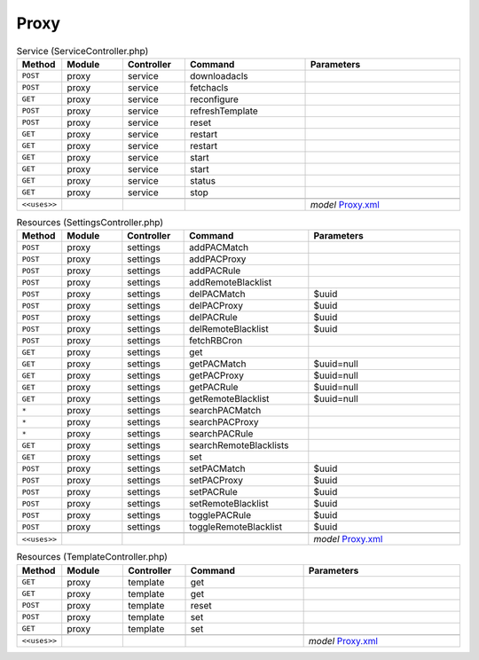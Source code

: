 Proxy
~~~~~

.. csv-table:: Service (ServiceController.php)
   :header: "Method", "Module", "Controller", "Command", "Parameters"
   :widths: 4, 15, 15, 30, 40

    "``POST``","proxy","service","downloadacls",""
    "``POST``","proxy","service","fetchacls",""
    "``GET``","proxy","service","reconfigure",""
    "``POST``","proxy","service","refreshTemplate",""
    "``POST``","proxy","service","reset",""
    "``GET``","proxy","service","restart",""
    "``GET``","proxy","service","restart",""
    "``GET``","proxy","service","start",""
    "``GET``","proxy","service","start",""
    "``GET``","proxy","service","status",""
    "``GET``","proxy","service","stop",""

    "``<<uses>>``", "", "", "", "*model* `Proxy.xml <https://github.com/reticen8/core/blob/master/src/reticen8/mvc/app/models/Reticen8/Proxy/Proxy.xml>`__"

.. csv-table:: Resources (SettingsController.php)
   :header: "Method", "Module", "Controller", "Command", "Parameters"
   :widths: 4, 15, 15, 30, 40

    "``POST``","proxy","settings","addPACMatch",""
    "``POST``","proxy","settings","addPACProxy",""
    "``POST``","proxy","settings","addPACRule",""
    "``POST``","proxy","settings","addRemoteBlacklist",""
    "``POST``","proxy","settings","delPACMatch","$uuid"
    "``POST``","proxy","settings","delPACProxy","$uuid"
    "``POST``","proxy","settings","delPACRule","$uuid"
    "``POST``","proxy","settings","delRemoteBlacklist","$uuid"
    "``POST``","proxy","settings","fetchRBCron",""
    "``GET``","proxy","settings","get",""
    "``GET``","proxy","settings","getPACMatch","$uuid=null"
    "``GET``","proxy","settings","getPACProxy","$uuid=null"
    "``GET``","proxy","settings","getPACRule","$uuid=null"
    "``GET``","proxy","settings","getRemoteBlacklist","$uuid=null"
    "``*``","proxy","settings","searchPACMatch",""
    "``*``","proxy","settings","searchPACProxy",""
    "``*``","proxy","settings","searchPACRule",""
    "``GET``","proxy","settings","searchRemoteBlacklists",""
    "``GET``","proxy","settings","set",""
    "``POST``","proxy","settings","setPACMatch","$uuid"
    "``POST``","proxy","settings","setPACProxy","$uuid"
    "``POST``","proxy","settings","setPACRule","$uuid"
    "``POST``","proxy","settings","setRemoteBlacklist","$uuid"
    "``POST``","proxy","settings","togglePACRule","$uuid"
    "``POST``","proxy","settings","toggleRemoteBlacklist","$uuid"

    "``<<uses>>``", "", "", "", "*model* `Proxy.xml <https://github.com/reticen8/core/blob/master/src/reticen8/mvc/app/models/Reticen8/Proxy/Proxy.xml>`__"

.. csv-table:: Resources (TemplateController.php)
   :header: "Method", "Module", "Controller", "Command", "Parameters"
   :widths: 4, 15, 15, 30, 40

    "``GET``","proxy","template","get",""
    "``GET``","proxy","template","get",""
    "``POST``","proxy","template","reset",""
    "``POST``","proxy","template","set",""
    "``GET``","proxy","template","set",""

    "``<<uses>>``", "", "", "", "*model* `Proxy.xml <https://github.com/reticen8/core/blob/master/src/reticen8/mvc/app/models/Reticen8/Proxy/Proxy.xml>`__"
